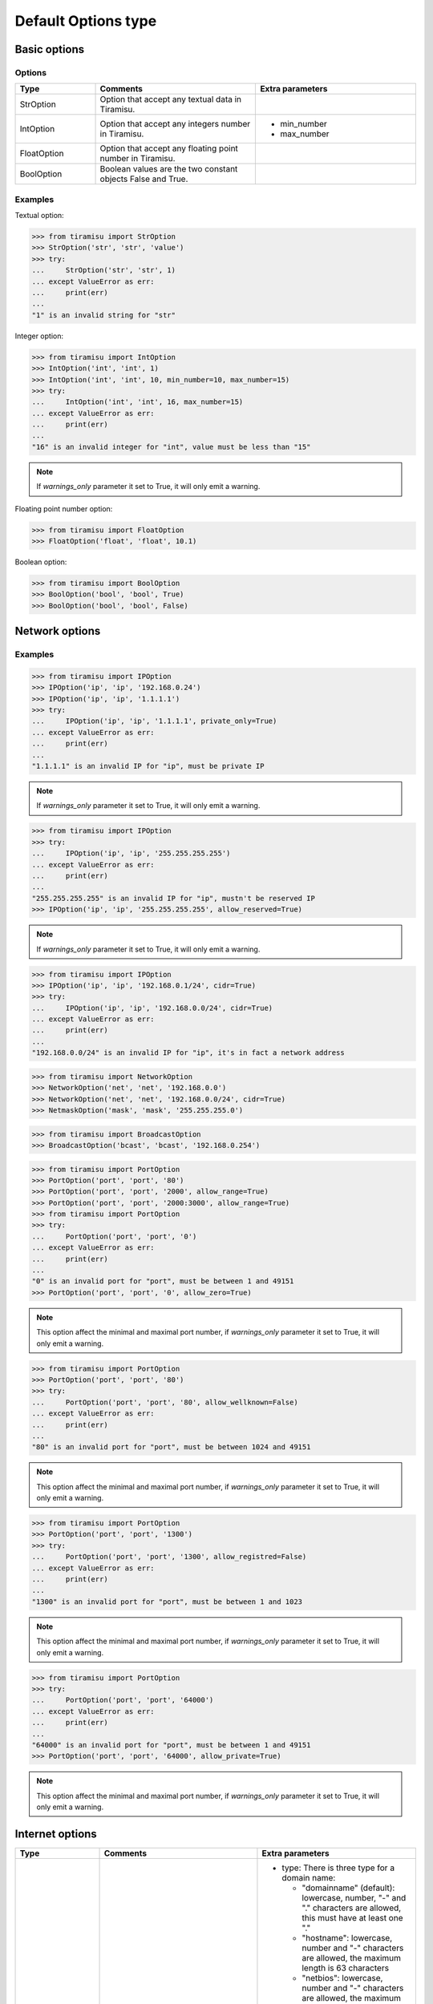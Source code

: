==================================
Default Options type
==================================

Basic options
==================================

Options
-----------

.. list-table:: 
   :widths: 20 40 40
   :header-rows: 1

   * - Type
     - Comments
     - Extra parameters

   * - StrOption
     - Option that accept any textual data in Tiramisu.
     -

   * - IntOption
     - Option that accept any integers number in Tiramisu.
     -
       - min_number
       - max_number

   * - FloatOption
     - Option that accept any floating point number in Tiramisu.
     -

   * - BoolOption
     - Boolean values are the two constant objects False and True.
     -

Examples
------------

Textual option:

>>> from tiramisu import StrOption
>>> StrOption('str', 'str', 'value')
>>> try:
...     StrOption('str', 'str', 1)
... except ValueError as err:
...     print(err)
... 
"1" is an invalid string for "str"

Integer option:

>>> from tiramisu import IntOption
>>> IntOption('int', 'int', 1)
>>> IntOption('int', 'int', 10, min_number=10, max_number=15)
>>> try:
...     IntOption('int', 'int', 16, max_number=15)
... except ValueError as err:
...     print(err)
... 
"16" is an invalid integer for "int", value must be less than "15"

.. note:: If `warnings_only` parameter it set to True, it will only emit a warning.

Floating point number option:

>>> from tiramisu import FloatOption
>>> FloatOption('float', 'float', 10.1)

Boolean option:

>>> from tiramisu import BoolOption 
>>> BoolOption('bool', 'bool', True)
>>> BoolOption('bool', 'bool', False)

Network options
==================================

.. list-table:: 
   :widths: 20 40 40
   :header-rows: 1

   * - Type
     - Comments
     - Extra parameters

   * - IPOption
     - An Internet Protocol address (IP address) is a numerical label assigned to each device connected to a computer network that uses the Internet Protocol for communication.

       This option only support version 4 of the Internet Protocol.
     -
       - private_only: restrict to only private IPv4 address
       - allow_reserved: allow the IETF reserved address
       - cidr: Classless Inter-Domain Routing (CIDR) is a method for allocating IP addresses and IP routing, such as 192.168.0.1/24

   * - NetworkOption
     - IP networks may be divided into subnetworks
     -
       - cidr: Classless Inter-Domain Routing (CIDR) is a method for allocating IP addresses and IP routing, such as 192.168.0.0/24

   * - NetmaskOption
     - For IPv4, a network may also be characterized by its subnet mask or netmask. This option allow you to enter a netmask.
     -

   * - BroadcastOption
     - The last address within a network broadcast transmission to all hosts on the link. This option allow you to enter a broadcast.
     -

   * - PortOption
     - A port is a network communication endpoint. It's a string object
     -
       - allow_range: allow is a list of port where we specified first port and last port number with the separator is `:`
       - allow_zero: allow the port 0
       - allow_wellknown: by default, the well-known ports (also known as system ports) those from 1 through 1023 are allowed, you can disabled it
       - allow_registred: by default, the registered ports are those from 1024 through 49151 are allowed, you can disabled it
       - allow_private: allow dynamic or private ports, which are those from 49152 through 65535, one common use for this range is for ephemeral ports
       - allow_protocol: allow to define protocol in value, it should be something like tcp:80 or udp:53

   * - MACOption
     - MAC address for a network card.


Examples
-------------------------------------------

>>> from tiramisu import IPOption
>>> IPOption('ip', 'ip', '192.168.0.24')
>>> IPOption('ip', 'ip', '1.1.1.1')
>>> try:
...     IPOption('ip', 'ip', '1.1.1.1', private_only=True)
... except ValueError as err:
...     print(err)
... 
"1.1.1.1" is an invalid IP for "ip", must be private IP

.. note:: If `warnings_only` parameter it set to True, it will only emit a warning.

>>> from tiramisu import IPOption
>>> try:
...     IPOption('ip', 'ip', '255.255.255.255')
... except ValueError as err:
...     print(err)
... 
"255.255.255.255" is an invalid IP for "ip", mustn't be reserved IP
>>> IPOption('ip', 'ip', '255.255.255.255', allow_reserved=True)

.. note:: If `warnings_only` parameter it set to True, it will only emit a warning.

>>> from tiramisu import IPOption
>>> IPOption('ip', 'ip', '192.168.0.1/24', cidr=True)
>>> try:
...     IPOption('ip', 'ip', '192.168.0.0/24', cidr=True)
... except ValueError as err:
...     print(err)
... 
"192.168.0.0/24" is an invalid IP for "ip", it's in fact a network address

>>> from tiramisu import NetworkOption
>>> NetworkOption('net', 'net', '192.168.0.0')
>>> NetworkOption('net', 'net', '192.168.0.0/24', cidr=True)
>>> NetmaskOption('mask', 'mask', '255.255.255.0')

>>> from tiramisu import BroadcastOption
>>> BroadcastOption('bcast', 'bcast', '192.168.0.254')

>>> from tiramisu import PortOption
>>> PortOption('port', 'port', '80')
>>> PortOption('port', 'port', '2000', allow_range=True)
>>> PortOption('port', 'port', '2000:3000', allow_range=True)
>>> from tiramisu import PortOption
>>> try:
...     PortOption('port', 'port', '0')
... except ValueError as err:
...     print(err)
... 
"0" is an invalid port for "port", must be between 1 and 49151
>>> PortOption('port', 'port', '0', allow_zero=True)

.. note:: This option affect the minimal and maximal port number, if `warnings_only` parameter it set to True, it will only emit a warning.

>>> from tiramisu import PortOption
>>> PortOption('port', 'port', '80')
>>> try:
...     PortOption('port', 'port', '80', allow_wellknown=False)
... except ValueError as err:
...     print(err)
... 
"80" is an invalid port for "port", must be between 1024 and 49151

.. note:: This option affect the minimal and maximal port number, if `warnings_only` parameter it set to True, it will only emit a warning.

>>> from tiramisu import PortOption
>>> PortOption('port', 'port', '1300')
>>> try:
...     PortOption('port', 'port', '1300', allow_registred=False)
... except ValueError as err:
...     print(err)
... 
"1300" is an invalid port for "port", must be between 1 and 1023

.. note:: This option affect the minimal and maximal port number, if `warnings_only` parameter it set to True, it will only emit a warning.

>>> from tiramisu import PortOption
>>> try:
...     PortOption('port', 'port', '64000')
... except ValueError as err:
...     print(err)
... 
"64000" is an invalid port for "port", must be between 1 and 49151
>>> PortOption('port', 'port', '64000', allow_private=True)

.. note:: This option affect the minimal and maximal port number, if `warnings_only` parameter it set to True, it will only emit a warning.

Internet options
==================================

.. list-table:: 
   :widths: 20 40 40
   :header-rows: 1

   * - Type
     - Comments
     - Extra parameters

   * - DomainnameOption
     - Domain names are used in various networking contexts and for application-specific naming and addressing purposes.
     - 
       - type: There is three type for a domain name:

         - "domainname" (default): lowercase, number, "-" and "." characters are allowed, this must have at least one "."
         - "hostname": lowercase, number and "-" characters are allowed, the maximum length is 63 characters
         - "netbios": lowercase, number and "-" characters are allowed, the maximum length is 15 characters

       - allow_ip: the option can contain a domain name or an IP, in this case, IP is validate has IPOption would do.
       - allow_cidr_network: the option can contain a CIDR network
       - allow_without_dot: a domain name with domainname's type must have a dot, if active, we can set a domainname or an hostname
       - allow_startswith_dot: a domain name with domainname's type mustn't start by a dot, .example.net is not a valid domain, in some case it could be interesting to allow domain name starts by a dot (for ACL in Squid, no proxy option in Firefox, ...)

   * - URLOption
     - An Uniform Resource Locator is, in fact, a string starting with http:// or https://, a DomainnameOption, optionaly ':' and a PortOption, and finally filename
     - See PortOption and DomainnameOption parameters

   * - EmailOption
     - Electronic mail (email or e-mail) is a method of exchanging messages ("mail") between people using electronic devices.
     -


Examples
-----------------------------------------------

>>> from tiramisu import DomainnameOption
>>> DomainnameOption('domain', 'domain', 'foo.example.net')
>>> DomainnameOption('domain', 'domain', 'foo', type='hostname')

.. note:: If `warnings_only` parameter it set to True, it will raise if length is incorrect by only emit a warning character is not correct.

>>> from tiramisu import DomainnameOption
>>> DomainnameOption('domain', 'domain', 'foo.example.net', allow_ip=True)
>>> DomainnameOption('domain', 'domain', '192.168.0.1', allow_ip=True)
>>> DomainnameOption('domain', 'domain', 'foo.example.net', allow_cidr_network=True)
>>> DomainnameOption('domain', 'domain', '192.168.0.0/24', allow_cidr_network=True)
>>> DomainnameOption('domain', 'domain', 'foo.example.net', allow_without_dot=True)
>>> DomainnameOption('domain', 'domain', 'foo', allow_without_dot=True)
>>> DomainnameOption('domain', 'domain', 'example.net', allow_startswith_dot=True)
>>> DomainnameOption('domain', 'domain', '.example.net', allow_startswith_dot=True)

>>> from tiramisu import URLOption
>>> URLOption('url', 'url', 'http://foo.example.fr/index.php')
>>> URLOption('url', 'url', 'https://foo.example.fr:4200/index.php?login=foo&pass=bar')

>>> from tiramisu import EmailOption
>>> EmailOption('mail', 'mail', 'foo@example.net')

Unix options
===============

.. list-table:: 
   :widths: 20 40
   :header-rows: 1

   * - Type
     - Comments
     - Extra parameters

   * - UsernameOption
     - An unix username option is a 32 characters maximum length with lowercase ASCII characters, number, '_' or '-'. The username have to start with lowercase ASCII characters or "_".
     -

   * - GroupnameOption
     - Same conditions has username
     -

   * - PasswordOption
     - Simple string with no other restriction:
     -
       - min_len: minimum length autorise for a password
       - max_len: maximum length autorise for a passwword
       - forbidden_char: list of forbidden characters for a password

   * - FilenameOption
     - For this option, only lowercase and uppercas ASCII character, "-", ".", "_", "~", and "/" are allowed.
     -
       - allow_relative: filename should starts with "/" (something like /etc/passwd), we can, with this option to allow relative name
       - test_existence: file or directory should exists
       - types
         - file: it should be a file
         - directory: it should be a directory

   * - PermissionsOption
     - Permissions for Unix file. It could be something like 644 or 1644.
     -

>>> from tiramisu import UsernameOption
>>> UsernameOption('user', 'user', 'my_user')

>>> from tiramisu import GroupnameOption
>>> GroupnameOption('group', 'group', 'my_group')

>>> from tiramisu import PasswordOption
>>> PasswordOption('pass', 'pass', 'oP$¨1jiJie')

>>> from tiramisu import FilenameOption
>>> FilenameOption('file', 'file', '/etc/tiramisu/tiramisu.conf')

Date option
=============

Date option waits for a date with format YYYY-MM-DD:

>>> from tiramisu import DateOption
>>> DateOption('date', 'date', '2019-10-30')

Choice option: :class:`ChoiceOption`
======================================

Option that only accepts a list of possible choices.

For example, we just want allowed 1 or 'see later':

>>> from tiramisu import ChoiceOption
>>> ChoiceOption('choice', 'choice', (1, 'see later'), 1)
>>> ChoiceOption('choice', 'choice', (1, 'see later'), 'see later')

Any other value isn't allowed:

>>> try:
...     ChoiceOption('choice', 'choice', (1, 'see later'), "i don't know")
... except ValueError as err:
...     print(err)
... 
"i don't know" is an invalid choice for "choice", only "1" and "see later" are allowed
